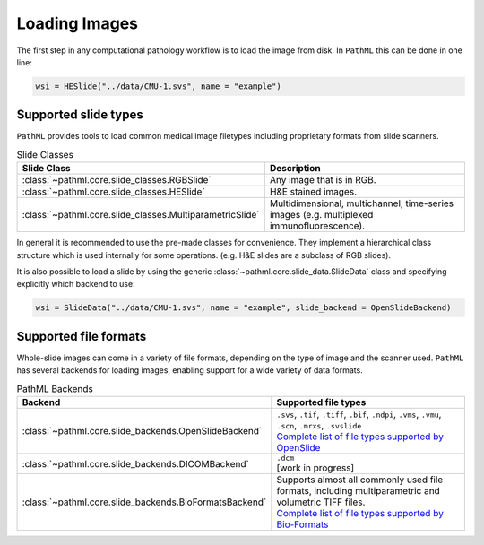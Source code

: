 Loading Images
==============

The first step in any computational pathology workflow is to load the image from disk.
In ``PathML`` this can be done in one line:

.. code-block::

    wsi = HESlide("../data/CMU-1.svs", name = "example")

Supported slide types
---------------------

``PathML`` provides tools to load common medical image filetypes including proprietary formats from slide scanners.

.. list-table:: Slide Classes
   :widths: 20 60
   :header-rows: 1

   * - Slide Class
     - Description
   * - :class:`~pathml.core.slide_classes.RGBSlide`
     - Any image that is in RGB.
   * - :class:`~pathml.core.slide_classes.HESlide`
     - H&E stained images.
   * - :class:`~pathml.core.slide_classes.MultiparametricSlide`
     - Multidimensional, multichannel, time-series images (e.g. multiplexed immunofluorescence). 


In general it is recommended to use the pre-made classes for convenience. They implement a hierarchical
class structure which is used internally for some operations. (e.g. H&E slides are a subclass of RGB slides).

It is also possible to load a slide by using the generic :class:`~pathml.core.slide_data.SlideData` class and specifying
explicitly which backend to use:

.. code-block::

    wsi = SlideData("../data/CMU-1.svs", name = "example", slide_backend = OpenSlideBackend)

Supported file formats
----------------------

Whole-slide images can come in a variety of file formats, depending on the type of image and the scanner used.
``PathML`` has several backends for loading images, enabling support for a wide variety of data formats.


.. list-table:: PathML Backends
   :widths: 20 60
   :header-rows: 1

   * - Backend
     - Supported file types
   * - :class:`~pathml.core.slide_backends.OpenSlideBackend`
     - | ``.svs``, ``.tif``, ``.tiff``, ``.bif``, ``.ndpi``, ``.vms``, ``.vmu``, ``.scn``, ``.mrxs``, ``.svslide``
       | `Complete list of file types supported by OpenSlide <https://openslide.org/formats/>`_
   * - :class:`~pathml.core.slide_backends.DICOMBackend`
     - | ``.dcm``
       | [work in progress]
   * - :class:`~pathml.core.slide_backends.BioFormatsBackend`
     - | Supports almost all commonly used file formats, including multiparametric and volumetric TIFF files.
       | `Complete list of file types supported by Bio-Formats <https://docs.openmicroscopy.org/bio-formats/latest/supported-formats.html>`_
